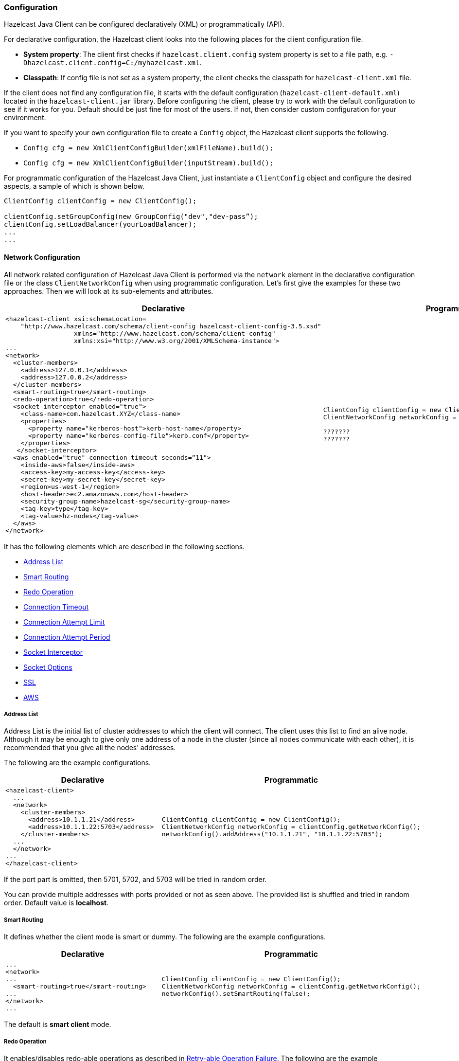 [[java-client-configuration]]
=== Configuration

Hazelcast Java Client can be configured declaratively (XML) or programmatically (API). 

For declarative configuration, the Hazelcast client looks into the following places for the client configuration file.

* *System property*: The client first checks if `hazelcast.client.config` system property is set to a file path, e.g. `-Dhazelcast.client.config=C:/myhazelcast.xml`.

* *Classpath*: If config file is not set as a system property, the client checks the classpath for `hazelcast-client.xml` file.

If the client does not find any configuration file, it starts with the default configuration (`hazelcast-client-default.xml`) located in the `hazelcast-client.jar` library. Before configuring the client, please try to work with the default configuration to see if it works for you. Default should be just fine for most of the users. If not, then consider custom configuration for your environment.

If you want to specify your own configuration file to create a `Config` object, the Hazelcast client supports the following.

* `Config cfg = new XmlClientConfigBuilder(xmlFileName).build();`
* `Config cfg = new XmlClientConfigBuilder(inputStream).build();`

For programmatic configuration of the Hazelcast Java Client, just instantiate a `ClientConfig` object and configure the desired aspects, a sample of which is shown below.

[source,java]
----
ClientConfig clientConfig = new ClientConfig();

clientConfig.setGroupConfig(new GroupConfig("dev","dev-pass”);
clientConfig.setLoadBalancer(yourLoadBalancer);
...
...

----




[[java-client-network-configuration]]
==== Network Configuration

All network related configuration of Hazelcast Java Client is performed via the `network` element in the declarative configuration file or the class `ClientNetworkConfig` when using programmatic configuration. Let's first give the examples for these two approaches. Then we will look at its sub-elements and attributes.

[cols="a,a"]
|=========================
|Declarative|Programmatic

|
[source,xml]
----------
<hazelcast-client xsi:schemaLocation=
    "http://www.hazelcast.com/schema/client-config hazelcast-client-config-3.5.xsd"
                  xmlns="http://www.hazelcast.com/schema/client-config"
                  xmlns:xsi="http://www.w3.org/2001/XMLSchema-instance">
...
<network>
  <cluster-members>
    <address>127.0.0.1</address>
    <address>127.0.0.2</address>
  </cluster-members>
  <smart-routing>true</smart-routing>
  <redo-operation>true</redo-operation>
  <socket-interceptor enabled="true">
    <class-name>com.hazelcast.XYZ</class-name>
    <properties>
      <property name="kerberos-host">kerb-host-name</property>
      <property name="kerberos-config-file">kerb.conf</property>
    </properties>
   </socket-interceptor>
  <aws enabled="true" connection-timeout-seconds=“11">
    <inside-aws>false</inside-aws>
    <access-key>my-access-key</access-key>
    <secret-key>my-secret-key</secret-key>
    <region>us-west-1</region>
    <host-header>ec2.amazonaws.com</host-header>
    <security-group-name>hazelcast-sg</security-group-name>
    <tag-key>type</tag-key>
    <tag-value>hz-nodes</tag-value>
  </aws>
</network>
----------

|

[source,java]
--
ClientConfig clientConfig = new ClientConfig();
ClientNetworkConfig networkConfig = clientConfig.getNetworkConfig();

???????
???????
--
|=========================

It has the following elements which are described in the following sections.

* <<client-address-list, Address List>>
* <<client-smart-routing, Smart Routing>>
* <<client-redo-operation, Redo Operation>>
* <<client-connection-timeout, Connection Timeout>>
* <<client-connection-attempt-limit, Connection Attempt Limit>>
* <<client-connection-attempt-period, Connection Attempt Period>>
* <<client-socket-interceptor, Socket Interceptor>>
* <<client-socket-options, Socket Options>>
* <<client-ssl, SSL>>
* <<client-aws, AWS>>

[[client-address-list]]
===== Address List

Address List is the initial list of cluster addresses to which the client will connect. The client uses this list to find an alive node. Although it may be enough to give only one address of a node in the cluster (since all nodes communicate with each other), it is recommended that you give all the nodes’ addresses.

The following are the example configurations.

[cols="a,a"]
|=========================
|Declarative|Programmatic

|
[source,xml]
----------
<hazelcast-client>
  ...
  <network>
    <cluster-members>
      <address>10.1.1.21</address>
      <address>10.1.1.22:5703</address>
    </cluster-members>
  ...
  </network>
...
</hazelcast-client>
----------

|

[source,java]
--
ClientConfig clientConfig = new ClientConfig();
ClientNetworkConfig networkConfig = clientConfig.getNetworkConfig();
networkConfig().addAddress("10.1.1.21", "10.1.1.22:5703");
--
|=========================


If the port part is omitted, then 5701, 5702, and 5703 will be tried in random order.

You can provide multiple addresses with ports provided or not as seen above. The provided list is shuffled and tried in random order. Default value is *localhost*.

[[client-smart-routing]]
===== Smart Routing

It defines whether the client mode is smart or dummy. The following are the example configurations.

[cols="a,a"]
|=========================
|Declarative|Programmatic

|
[source,xml]
----------
...
<network>
...
  <smart-routing>true</smart-routing>
...
</network>
...
----------

|

[source,java]
--
ClientConfig clientConfig = new ClientConfig();
ClientNetworkConfig networkConfig = clientConfig.getNetworkConfig();
networkConfig().setSmartRouting(false);
--
|=========================


The default is *smart client* mode.

[[client-redo-operation]]
===== Redo Operation

It enables/disables redo-able operations as described in <<retryable-operation-failure, Retry-able Operation Failure>>. The following are the example configurations.

[cols="a,a"]
|=========================
|Declarative|Programmatic

|
[source,xml]
----------
...
<network>
...  
  <redo-operation>true</redo-operation>
...
</network>
----------

|

[source,java]
--
ClientConfig clientConfig = new ClientConfig();
ClientNetworkConfig networkConfig = clientConfig.getNetworkConfig();
networkConfig().setRedoOperation(true);
--
|=========================

Default is *disabled*.

[[client-connection-timeout]]
===== Connection Timeout

It is the timeout value in milliseconds for nodes to accept client connection requests. The following are the example configurations.

[cols="a,a"]
|=========================
|Declarative|Programmatic

|
[source,xml]
----------
...
<network>
...
  <connection-timeout>5000</connection-timeout>
...
</network>
----------

|

[source,java]
--
ClientConfig clientConfig = new ClientConfig();
clientConfig.getNetworkConfig().setConnectionTimeout(5000);
--
|=========================


The default value is *5000* milliseconds.

[[client-connection-attempt-limit]]
===== Connection Attempt Limit

While the client is trying to connect initially to one of the members in the `ClientNetworkConfig.addressList`, all members might be not available. Instead of giving up, throwing an exception and stopping the client, the client will retry as many as `ClientNetworkConfig.connectionAttemptLimit` times. The following are the example configurations.

[cols="a,a"]
|=========================
|Declarative|Programmatic

|
[source,xml]
----------
...
<network>
...
  <connection-attempt-limit>5</connection-attempt-limit>
...
</network>
----------

|

[source,java]
--
ClientConfig clientConfig = new ClientConfig();
clientConfig.getNetworkConfig().setConnectionAttemptLimit(5);
--
|=========================


Default value is *2*.

[[client-connection-attempt-period]]
===== Connection Attempt Period

It is the duration in milliseconds between the connection attempts defined by `ClientNetworkConfig.connectionAttemptLimit`. The following are the example configurations.

[cols="a,a"]
|=========================
|Declarative|Programmatic

|
[source,xml]
----------
...
<network>
...
  <connection-attempt-period>5000</connection-attempt-period>
...
</network>
----------

|

[source,java]
--
ClientConfig clientConfig = new ClientConfig();
clientConfig.getNetworkConfig().setConnectionAttemptPeriod(5000);
--
|=========================


Default value is *3000*.

[[client-socket-interceptor]]
===== Socket Interceptor

image::enterprise-onlycopy.jpg[]

Following is a client configuration to set a socket interceptor. Any class implementing `com.hazelcast.nio.SocketInterceptor` is a socket Interceptor.


[source,java]
----
public interface SocketInterceptor {
    void init(Properties properties);
    void onConnect(Socket connectedSocket) throws IOException;
}
----

`SocketInterceptor` has two steps. First, it will be initialized by the configured properties. Second, it will be informed just after the socket is connected using `onConnect`.


[source,java]
----
SocketInterceptorConfig socketInterceptorConfig = clientConfig
               .getNetworkConfig().getSocketInterceptorConfig();

MyClientSocketInterceptor myClientSocketInterceptor = new MyClientSocketInterceptor();

socketInterceptorConfig.setEnabled(true);
socketInterceptorConfig.setImplementation(myClientSocketInterceptor);
----

If you want to configure the socket connector with a class name instead of an instance, see the example below.

[source,java]
----
SocketInterceptorConfig socketInterceptorConfig = clientConfig
            .getNetworkConfig().getSocketInterceptorConfig();

MyClientSocketInterceptor myClientSocketInterceptor = new MyClientSocketInterceptor();

socketInterceptorConfig.setEnabled(true);

//These properties are provided to interceptor during init
socketInterceptorConfig.setProperty("kerberos-host","kerb-host-name");
socketInterceptorConfig.setProperty("kerberos-config-file","kerb.conf");

socketInterceptorConfig.setClassName(myClientSocketInterceptor);
----

[NOTE]
====

*_RELATED INFORMATION_*

Please see the <<socket-interceptor, Socket Interceptor section>> for more information.
====

[[client-socket-options]]
===== Socket Options

You can configure the network socket options using `SocketOptions`. It has the following methods.

* `socketOptions.setKeepAlive(x)`: Enables/disables the `SO_KEEPALIVE` socket option. The default value is `true`.
* `socketOptions.setTcpNoDelay(x)`: Enables/disables the `TCP_NODELAY` socket option. The default value is `true`.
* `socketOptions.setReuseAddress(x)`: Enables/disables the `SO_REUSEADDR` socket option. The default value is `true`.
* `socketOptions.setLingerSeconds(x)`: Enables/disables `SO_LINGER` with the specified linger time in seconds. The default value is `3`.
* `socketOptions.setBufferSize(x)`: Sets the `SO_SNDBUF` and `SO_RCVBUF` options to the specified value in KB for this Socket. The default value is `32`.


[source,java]
----
SocketOptions socketOptions = clientConfig.getNetworkConfig().getSocketOptions();
socketOptions.setBufferSize(32);
socketOptions.setKeepAlive(true);
socketOptions.setTcpNoDelay(true);
socketOptions.setReuseAddress(true);
socketOptions.setLingerSeconds(3);
----

[[client-ssl]]
===== SSL

image::enterprise-onlycopy.jpg[]


You can use SSL to secure the connection between the client and the nodes. If you want SSL enabled for the client-cluster connection, you should set `SSLConfig`. Once set, the connection (socket) is established out of an SSL factory defined either by a factory class name or factory implementation. Please see the `SSLConfig` class in the `com.hazelcast.config` package at the JavaDocs page of the http://www.hazelcast.org/documentation/[Hazelcast Documentation] web page.


[[client-aws]]
===== AWS

The example declarative and programmatic configurations below show how to configure a Java client for connecting to a Hazelcast cluster in AWS.

[cols="a,a"]
|=========================
|Declarative|Programmatic

|
[source,xml]
----------
...
<network>
  <aws enabled="true">
    <inside-aws>false</inside-aws>
    <access-key>my-access-key</access-key>
    <secret-key>my-secret-key</secret-key>
    <region>us-west-1</region>
    <host-header>ec2.amazonaws.com</host-header>
    <security-group-name>hazelcast-sg</security-group-name>
    <tag-key>type</tag-key>
    <tag-value>hz-nodes</tag-value>
  </aws>
...
</network>
----------

|

[source,java]
--
ClientConfig clientConfig = new ClientConfig();
ClientAwsConfig clientAwsConfig = new getClientAwsConfig();
clientAwsConfig.setInsideAws( false )
               .setAccessKey( "my-access-key" )
               .setSecretKey( "my-secret-key" )
               .setRegion( "us-west-1" )
               .setHostHeader( "ec2.amazonaws.com" )
               .setSecurityGroupName( ">hazelcast-sg" )
               .setTagKey( "type" )
               .setTagValue( "hz-nodes" );
clientConfig.getNetworkConfig().setAwsConfig( clientAwsConfig );
HazelcastInstance client = HazelcastClient.newHazelcastClient( clientConfig );
--
|=========================



NOTE: If the `inside-aws` parameter is not set, the private addresses of nodes will always be converted to public addresses. Also, the client will use public addresses to connect to the nodes. In order to use private addresses, set the `inside-aws` parameter to `true`. Also note that, when connecting outside from AWS, setting the `inside-aws` parameter to `true` will cause the client to not be able to reach the nodes.

[[client-load-balancer]]
==== Load Balancer Configuration

`LoadBalancer` allows you to send operations to one of a number of endpoints (Members). Its main purpose is to determine the next `Member` if queried.  It is up to your implementation to use different load balancing policies. You should implement the interface `com.hazelcast.client.LoadBalancer` for that purpose.

If the client is configured in smart mode, only the operations that are not key-based will be routed to the endpoint that is returned by the `LoadBalancer`. If the client is not a smart client, `LoadBalancer` will be ignored.

The following are the example configurations.

[cols="a,a"]
|=========================
|Declarative|Programmatic

|
[source,xml]
----------
<hazelcast-client>
  ...
  <load-balancer type=“random”>
    yourLoadBalancer
  </load-balancer>
  ...
</hazelcast-client>
----------

|

[source,java]
--
ClientConfig clientConfig = new ClientConfig();
clientConfig.setLoadBalancer(yourLoadBalancer);
--
|=========================


[[client-near-cache]]
==== Near Cache Configuration

Hazelcast distributed map has a Near Cache feature to reduce network latencies. Since the client always requests data from the cluster nodes, it can be helpful for some of your use cases to configure a near cache on the client side. The client supports the same Near Cache that is used in Hazelcast distributed map.

You can create Near Cache on the client side by providing a configuration per map name, as shown below.

```java
ClientConfig clientConfig = new ClientConfig();
CacheConfig nearCacheConfig = new NearCacheConfig();
nearCacheConfig.setName("mapName");
clientConfig.addNearCacheConfig(nearCacheConfig);
```

You can use wildcards for the map name, as shown below.

```java
nearCacheConfig.setName("map*");
nearCacheConfig.setName("*map");
```

And, the following is an example declarative configuration for Near Cache. 

```xml
</hazelcast-client>
	...
	...
	<near-cache name="MENU">
		<max-size>2000</max-size>
		<time-to-live-seconds>0</time-to-live-seconds>
		<max-idle-seconds>0</max-idle-seconds>
		<eviction-policy>LFU</eviction-policy>
		<invalidate-on-change>true</invalidate-on-change>
		<in-memory-format>OBJECT</in-memory-format>
	</near-cache>
	...
</hazelcast-client>
```

Name of Near Cache on client side must be the same as the name of IMap on server for which this Near Cache is being created.

Near Cache can have its own `in-memory-format` which is independent of the `in-memory-format` of the servers.


[[client-group-configuration]]
==== Group Configutation

Clients should provide a group name and password in order to connect to the cluster.
You can configure them using `GroupConfig`, as shown below.

```java
clientConfig.setGroupConfig(new GroupConfig("dev","dev-pass"));
```

[[client-security]]
==== Security Configuration

In the cases where the security established with `GroupConfig` is not enough and you want your clients connecting securely to the cluster, you can use `ClientSecurityConfig`. This configuration has a `credentials` parameter to set the IP address and UID. Please see `ClientSecurityConfig.java` in our code.

[[client-serialization]]
==== Serialization Configuration


For the client side serialization, use Hazelcast configuration. Please refer to the <<serialization, Serialization chapter>>.


[[client-listener]]
==== Listener Configuration

You can configure global event listeners using `ListenerConfig` as shown below.


```java
ClientConfig clientConfig = new ClientConfig();
ListenerConfig listenerConfig = new ListenerConfig(LifecycleListenerImpl);
clientConfig.addListenerConfig(listenerConfig);
```

```java
ClientConfig clientConfig = new ClientConfig();
ListenerConfig listenerConfig = new ListenerConfig("com.hazelcast.example.MembershipListenerImpl");
clientConfig.addListenerConfig(listenerConfig);
```

You can add three types of event listeners.

- LifecycleListener
- MembershipListener
- DistributedObjectListener


[NOTE]
====

*_RELATED INFORMATION_*

Please refer to Hazelcast JavaDocs and see LifecycleListener, MembershipListener and DistributedObjectListener in the `com.hazelcast.core` package.
====


[[client-executor-pool-size]]
==== Executor Pool Size Configuration

Hazelcast has an internal executor service (different from the data structure Executor Service) that has threads and queues to perform internal operations such as handling responses. This parameter specifies the size of the pool of threads which perform these operations laying in the executor's queue. If not configured, this parameter has the value as *5* * *core size of the client* (i.e. it is 20 for a machine that has 4 cores).


[[client-class-loader]]
==== Class Loader Configuration

You can configure a custom `classLoader`. It will be used by the serialization service and to load any class configured in configuration, such as event listeners or ProxyFactories.




